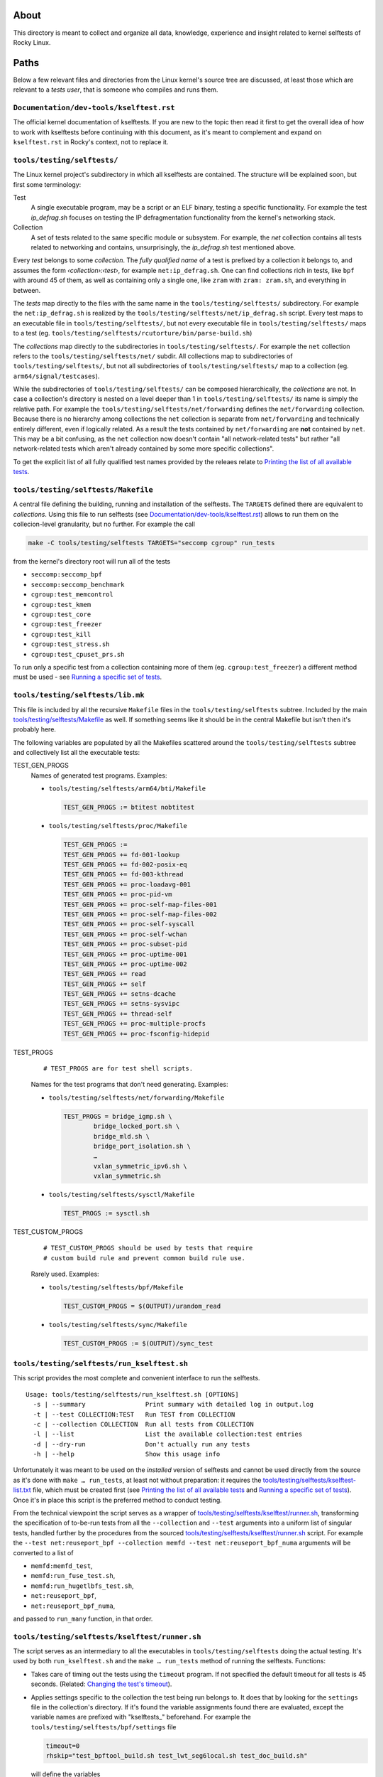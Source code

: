 About
=====

This directory is meant to collect and organize all data, knowledge,
experience and insight related to kernel selftests of Rocky Linux.

Paths
=====

Below a few relevant files and directories from the Linux kernel's
source tree are discussed, at least those which are relevant to a *tests
user*, that is someone who compiles and runs them.

``Documentation/dev-tools/kselftest.rst``
-----------------------------------------

The official kernel documentation of kselftests. If you are new to the
topic then read it first to get the overall idea of how to work with
kselftests before continuing with this document, as it's meant to
complement and expand on ``kselftest.rst`` in Rocky's context, not to
replace it.

``tools/testing/selftests/``
----------------------------

The Linux kernel project's subdirectory in which all kselftests are
contained. The structure will be explained soon, but first some
terminology:

Test
   A single executable program, may be a script or an ELF binary,
   testing a specific functionality. For example the test *ip_defrag.sh*
   focuses on testing the IP defragmentation functionality from the
   kernel's networking stack.
Collection
   A set of tests related to the same specific module or subsystem. For
   example, the *net* collection contains all tests related to
   networking and contains, unsurprisingly, the *ip_defrag.sh* test
   mentioned above.

Every *test* belongs to some *collection*. The *fully qualified name* of
a test is prefixed by a collection it belongs to, and assumes the form
*‹collection›:‹test›*, for example ``net:ip_defrag.sh``. One can find
collections rich in tests, like ``bpf`` with around 45 of them, as well
as containing only a single one, like ``zram`` with ``zram: zram.sh``,
and everything in between.

The *tests* map directly to the files with the same name in the
``tools/testing/selftests/`` subdirectory. For example the
``net:ip_defrag.sh`` is realized by the
``tools/testing/selftests/net/ip_defrag.sh`` script. Every test maps to
an executable file in ``tools/testing/selftests/``, but not every
executable file in ``tools/testing/selftests/`` maps to a test (eg.
``tools/testing/selftests/rcutorture/bin/parse-build.sh``)

The *collections* map directly to the subdirectories in
``tools/testing/selftests/``. For example the ``net`` collection refers
to the ``tools/testing/selftests/net/`` subdir. All collections map to
subdirectories of ``tools/testing/selftests/``, but not all
subdirectories of ``tools/testing/selftests/`` map to a collection (eg.
``arm64/signal/testcases``).

While the subdirectories of ``tools/testing/selftests/`` can be composed
hierarchically, the *collections* are not. In case a collection's
directory is nested on a level deeper than 1 in
``tools/testing/selftests/`` its name is simply the relative path. For
example the ``tools/testing/selftests/net/forwarding`` defines the
``net/forwarding`` collection. Because there is no hierarchy among
collections the ``net`` collection is separate from ``net/forwarding``
and technically entirely different, even if logically related. As a
result the tests contained by ``net/forwarding`` are **not** contained
by ``net``. This may be a bit confusing, as the ``net`` collection now
doesn't contain "all network-related tests" but rather "all
network-related tests which aren't already contained by some more
specific collections".

To get the explicit list of all fully qualified test names provided by
the releaes relate to `Printing the list of all available tests`_.

``tools/testing/selftests/Makefile``
------------------------------------

A central file defining the building, running and installation of the
selftests. The ``TARGETS`` defined there are equivalent to
*collections*. Using this file to run selftests (see
`Documentation/dev-tools/kselftest.rst`_) allows to run them on the
collecion-level granularity, but no further. For example the call

.. code:: shell

   make -C tools/testing/selftests TARGETS="seccomp cgroup" run_tests

from the kernel's directory root will run all of the tests

-  ``seccomp:seccomp_bpf``
-  ``seccomp:seccomp_benchmark``
-  ``cgroup:test_memcontrol``
-  ``cgroup:test_kmem``
-  ``cgroup:test_core``
-  ``cgroup:test_freezer``
-  ``cgroup:test_kill``
-  ``cgroup:test_stress.sh``
-  ``cgroup:test_cpuset_prs.sh``

To run only a specific test from a collection containing more of them
(eg. ``cgroup:test_freezer``) a different method must be used - see
`Running a specific set of tests`_.

``tools/testing/selftests/lib.mk``
----------------------------------

This file is included by all the recursive ``Makefile`` files in the
``tools/testing/selftests`` subtree. Included by the main
`tools/testing/selftests/Makefile`_ as well. If something seems like it
should be in the central Makefile but isn't then it's probably here.

The following variables are populated by all the Makefiles scattered
around the ``tools/testing/selftests`` subtree and collectively list all
the executable tests:

TEST_GEN_PROGS
   Names of generated test programs. Examples:

   -  ``tools/testing/selftests/arm64/bti/Makefile``

      .. code:: makefile

         TEST_GEN_PROGS := btitest nobtitest

   -  ``tools/testing/selftests/proc/Makefile``

      .. code:: makefile

         TEST_GEN_PROGS :=
         TEST_GEN_PROGS += fd-001-lookup
         TEST_GEN_PROGS += fd-002-posix-eq
         TEST_GEN_PROGS += fd-003-kthread
         TEST_GEN_PROGS += proc-loadavg-001
         TEST_GEN_PROGS += proc-pid-vm
         TEST_GEN_PROGS += proc-self-map-files-001
         TEST_GEN_PROGS += proc-self-map-files-002
         TEST_GEN_PROGS += proc-self-syscall
         TEST_GEN_PROGS += proc-self-wchan
         TEST_GEN_PROGS += proc-subset-pid
         TEST_GEN_PROGS += proc-uptime-001
         TEST_GEN_PROGS += proc-uptime-002
         TEST_GEN_PROGS += read
         TEST_GEN_PROGS += self
         TEST_GEN_PROGS += setns-dcache
         TEST_GEN_PROGS += setns-sysvipc
         TEST_GEN_PROGS += thread-self
         TEST_GEN_PROGS += proc-multiple-procfs
         TEST_GEN_PROGS += proc-fsconfig-hidepid

TEST_PROGS
   ::

      # TEST_PROGS are for test shell scripts.

   Names for the test programs that don't need generating. Examples:

   -  ``tools/testing/selftests/net/forwarding/Makefile``

      .. code:: makefile

         TEST_PROGS = bridge_igmp.sh \
                 bridge_locked_port.sh \
                 bridge_mld.sh \
                 bridge_port_isolation.sh \
                 …
                 vxlan_symmetric_ipv6.sh \
                 vxlan_symmetric.sh

   -  ``tools/testing/selftests/sysctl/Makefile``

      .. code:: makefile

         TEST_PROGS := sysctl.sh

TEST_CUSTOM_PROGS
   ::

      # TEST_CUSTOM_PROGS should be used by tests that require
      # custom build rule and prevent common build rule use.

   Rarely used. Examples:

   -  ``tools/testing/selftests/bpf/Makefile``

      .. code:: makefile

         TEST_CUSTOM_PROGS = $(OUTPUT)/urandom_read

   -  ``tools/testing/selftests/sync/Makefile``

      .. code:: makefile

         TEST_CUSTOM_PROGS := $(OUTPUT)/sync_test

``tools/testing/selftests/run_kselftest.sh``
--------------------------------------------

This script provides the most complete and convenient interface to run
the selftests.

::

   Usage: tools/testing/selftests/run_kselftest.sh [OPTIONS]
     -s | --summary                Print summary with detailed log in output.log
     -t | --test COLLECTION:TEST   Run TEST from COLLECTION
     -c | --collection COLLECTION  Run all tests from COLLECTION
     -l | --list                   List the available collection:test entries
     -d | --dry-run                Don't actually run any tests
     -h | --help                   Show this usage info

Unfortunately it was meant to be used on the *installed* version of
selftests and cannot be used directly from the source as it's done with
``make … run_tests``, at least not without preparation: it requires the
`tools/testing/selftests/kselftest-list.txt`_ file, which must be
created first (see `Printing the list of all available tests`_ and
`Running a specific set of tests`_). Once it's in place this script is
the preferred method to conduct testing.

From the technical viewpoint the script serves as a wrapper of
`tools/testing/selftests/kselftest/runner.sh`_, transforming the
specification of to-be-run tests from all the ``--collection`` and
``--test`` arguments into a uniform list of singular tests, handled
further by the procedures from the sourced
`tools/testing/selftests/kselftest/runner.sh`_ script. For example the
``--test net:reuseport_bpf --collection memfd --test net:reuseport_bpf_numa``
arguments will be converted to a list of

-  ``memfd:memfd_test``,
-  ``memfd:run_fuse_test.sh``,
-  ``memfd:run_hugetlbfs_test.sh``,
-  ``net:reuseport_bpf``,
-  ``net:reuseport_bpf_numa``,

and passed to ``run_many`` function, in that order.

``tools/testing/selftests/kselftest/runner.sh``
-----------------------------------------------

The script serves as an intermediary to all the executables in
``tools/testing/selftests`` doing the actual testing. It's used by both
``run_kselftest.sh`` and the ``make … run_tests`` method of running the
selftests. Functions:

-  Takes care of timing out the tests using the ``timeout`` program. If
   not specified the default timeout for all tests is 45 seconds.
   (Related: `Changing the test's timeout`_).

-  Applies settings specific to the collection the test being run
   belongs to. It does that by looking for the ``settings`` file in the
   collection's directory. If it's found the variable assignments found
   there are evaluated, except the variable names are prefixed with
   "kselftests\_" beforehand. For example the
   ``tools/testing/selftests/bpf/settings`` file

   .. code:: shell

      timeout=0
      rhskip="test_bpftool_build.sh test_lwt_seg6local.sh test_doc_build.sh"

   will define the variables

   +--------------------+------------------------------------------------+
   | Variable           | Value                                          |
   +====================+================================================+
   | kselftests_timeout | 0                                              |
   +--------------------+------------------------------------------------+
   | kselftests_rhskip  | "test_bpftool_build.sh test_lwt_seg6local.sh   |
   |                    | test_doc_build.sh"                             |
   +--------------------+------------------------------------------------+

   These variables are used in the ``runner.sh`` script itself. No other
   settings than ``timeout`` and ``rhskip`` were found.

-  Embeds the output of individual testing programs into a TAP 13 format
   ("Test Everything Protocol, ver 13"), putting all stdout in comments
   (lines starting with "#") and printing summaries of the test's
   status, conforming to TAP 13. Four end states are distinguished:

   #. passed test

      ::

         ok 31 selftests: net/forwarding: ipip_flat_gre_key.sh

   #. skipped test (classifiad as passed)

      ::

         ok 54 selftests: net: gre_gso.sh # SKIP

   #. failed test

      ::

         not ok 58 selftests: net: rps_default_mask.sh # exit=1

   #. timed out test (classified as failed)

      ::

         not ok 29 selftests: net/forwarding: ip6gre_inner_v4_multipath.sh # TIMEOUT 45 seconds

``tools/testing/selftests/kselftest-list.txt``
----------------------------------------------

A list of fully qualified test names. Example:

::

   bpf:test_verifier
   bpf:test_tag
   bpf:test_maps
   …
   bpf:test_doc_build.sh
   bpf:test_xsk.sh
   livepatch:test-livepatch.sh
   livepatch:test-callbacks.sh
   livepatch:test-shadow-vars.sh
   livepatch:test-state.sh
   livepatch:test-ftrace.sh
   net:reuseport_bpf
   net:reuseport_bpf_cpu
   net:reuseport_bpf_numa
   net:reuseport_dualstack
   …

This list is what `tools/testing/selftests/run_kselftest.sh`_ script
considers to be "available tests". The file doesn't exist in the
repository and must be created if ``run_kselftest.sh`` is to be used.
See `Printing the list of all available tests`_.

Use cases
=========

Printing the list of all available tests
----------------------------------------

.. code:: shell

   for col in $(make --print-data-base -C tools/testing/selftests SKIP_TARGETS= --dry-run clean \
                    | grep '^TARGETS :\?=' \
                    | sed -e 's/.*:\?=//g'); do
       make --silent COLLECTION=${col} -C tools/testing/selftests/${col} emit_tests
   done 2> /dev/null

Explanation:

``make --print-data-base -C tools/testing/selftests --dry-run clean``
   Provides the value of ``TARGETS`` variable

   ``--print-data-base``
      Prints the value of ``TARGETS`` variable (among many other
      information)
   ``SKIP_TARGETS=``
      Demands explicitly to **not** remove any positions from the
      ``TARGETS`` variable (yes, the Makefile may decide for the user to
      skip some targets, eg. ``bpf`` on ``ciqlts9_2``)
   ``clean``
      Any valid target will do, ``clean`` just takes least time.
   ``--dry-run``
      Makes sure nothing is actually built. We're only interested in the
      data base dump.

``| grep '^TARGETS :\?=' | sed -e 's/.*:\?=//g'``
   Extract the value of the ``TARGETS`` variable
``make --silent --no-print-directory COLLECTION=${col} -C tools/testing/selftests/${col} emit_tests``
   Prints the full names of tests provided by each collection

   ``--silent``, ``--no-print-directory``
      Silences ``make`` and let's only the ``emit_tests`` target speak.
   ``COLLECTION=${col}``
      Makes each line print in full form like ``<collection>:<test>``
      instead of just ``:<test>``.

``2> /dev/null``
   Avoids having error messages from foreign architectures test suites,
   like

   ::

      make: *** No rule to make target 'emit_tests'.  Stop.

   for ``sparc64`` on ``x86_64``, for example.

Note that the resulting list may contain tests which cannot be run
because they weren't compiled. The list is meant to show all the tests
that *may* be run, provided all the prerequisites are met and the tests
were actually built..

Running a specific set of tests
-------------------------------

To run a single test (instead of the whole collection) first write to
the `tools/testing/selftests/kselftest-list.txt`_ file the test name
you wish to run. Then run the
`tools/testing/selftests/run_kselftest.sh`_ script using ``--test``
argument with the same value. Example:

.. code:: shell

   echo fpu:test_fpu > tools/testing/selftests/kselftest-list.txt
   tools/testing/selftests/run_kselftest.sh --test fpu:test_fpu

Alternatively just write the output of the previous snippet dumping the
list of all tests available to the
``tools/testing/selftests/kselftest-list.txt`` file, then pick from them
freely using ``--test`` and ``--collection`` parameters of the
``run_kselftest.sh`` script.

Changing the test's timeout
---------------------------

Example for ``net/forwarding:bridge_mld.sh``:

Run the ``net/forwarding:bridge_mld.sh`` test from the kernel source
tree root

.. code:: shell

   (
       test=net/forwarding:bridge_mld.sh
       echo "${test}" > tools/testing/selftests/kselftest-list.txt
       tools/testing/selftests/run_kselftest.sh --test "${test}"
   )

::

   TAP version 13
   1..1
   # selftests: net/forwarding: bridge_mld.sh
   # TEST: MLDv2 report ff02::cc is_include                              [ OK ]
   # TEST: MLDv2 report ff02::cc include -> allow                        [ OK ]
   # TEST: MLDv2 report ff02::cc include -> is_include                   [ OK ]
   # TEST: MLDv2 report ff02::cc include -> is_exclude                   [ OK ]
   # TEST: MLDv2 report ff02::cc include -> to_exclude                   [ OK ]
   #
   not ok 1 selftests: net/forwarding: bridge_mld.sh # TIMEOUT 45 seconds

The default timeout of 45 seconds was used.

Check if any settings exist already, not to mess something.

.. code:: shell

   cat net/forwarding/settings

::

   cat: net/forwarding/settings: No such file or directory

No settings for the ``net/forwarding`` collection are used, can be
created from scratch and ``run_kselftest.sh`` will pick it up.

Set the timeout to 15 seconds, just for the presentation purpose.

.. code:: shell

   echo "timeout=15" > tools/testing/selftests/net/forwarding/settings

Run the test again

.. code:: shell

   tools/testing/selftests/run_kselftest.sh --test net/forwarding:bridge_mld.sh

::

   TAP version 13
   1..1
   # selftests: net/forwarding: bridge_mld.sh
   #
   not ok 1 selftests: net/forwarding: bridge_mld.sh # TIMEOUT 15 seconds

The timeout was successfully changed to 15 seconds.
